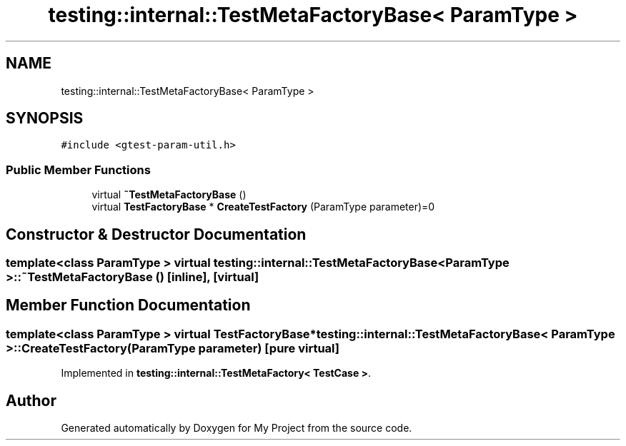 .TH "testing::internal::TestMetaFactoryBase< ParamType >" 3 "Sun Jul 12 2020" "My Project" \" -*- nroff -*-
.ad l
.nh
.SH NAME
testing::internal::TestMetaFactoryBase< ParamType >
.SH SYNOPSIS
.br
.PP
.PP
\fC#include <gtest\-param\-util\&.h>\fP
.SS "Public Member Functions"

.in +1c
.ti -1c
.RI "virtual \fB~TestMetaFactoryBase\fP ()"
.br
.ti -1c
.RI "virtual \fBTestFactoryBase\fP * \fBCreateTestFactory\fP (ParamType parameter)=0"
.br
.in -1c
.SH "Constructor & Destructor Documentation"
.PP 
.SS "template<class ParamType > virtual \fBtesting::internal::TestMetaFactoryBase\fP< ParamType >::~\fBTestMetaFactoryBase\fP ()\fC [inline]\fP, \fC [virtual]\fP"

.SH "Member Function Documentation"
.PP 
.SS "template<class ParamType > virtual \fBTestFactoryBase\fP* \fBtesting::internal::TestMetaFactoryBase\fP< ParamType >::CreateTestFactory (ParamType parameter)\fC [pure virtual]\fP"

.PP
Implemented in \fBtesting::internal::TestMetaFactory< TestCase >\fP\&.

.SH "Author"
.PP 
Generated automatically by Doxygen for My Project from the source code\&.
